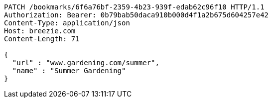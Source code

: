 [source,http,options="nowrap"]
----
PATCH /bookmarks/6f6a76bf-2359-4b23-939f-edab62c96f10 HTTP/1.1
Authorization: Bearer: 0b79bab50daca910b000d4f1a2b675d604257e42
Content-Type: application/json
Host: breezie.com
Content-Length: 71

{
  "url" : "www.gardening.com/summer",
  "name" : "Summer Gardening"
}
----